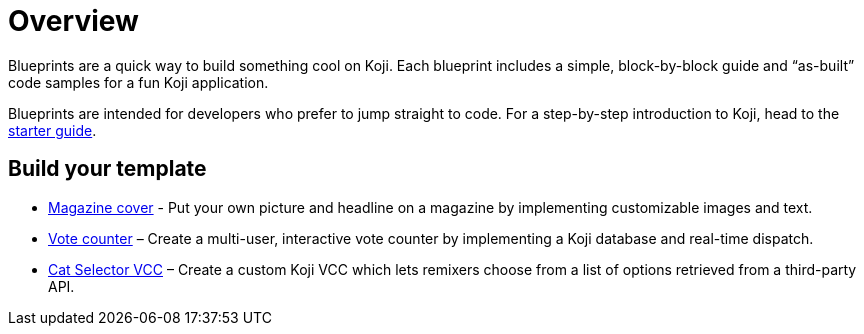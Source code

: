 = Overview
:page-slug: blueprints-overview

Blueprints are a quick way to build something cool on Koji. Each blueprint includes a simple, block-by-block guide and “as-built” code samples for a fun Koji application.

Blueprints are intended for developers who prefer to jump straight to code. For a step-by-step introduction to Koji, head to the <<start-guide-1#, starter guide>>.

== Build your template

* <<magazine-cover-blueprint#, Magazine cover>> - Put your own picture and headline on a magazine by implementing customizable images and text.
* <<vote-counter-blueprint#, Vote counter>> – Create a multi-user, interactive vote counter by implementing a Koji database and real-time dispatch.
* <<cat-selector-blueprint#, Cat Selector VCC>> – Create a custom Koji VCC which lets remixers choose from a list of options retrieved from a third-party API.